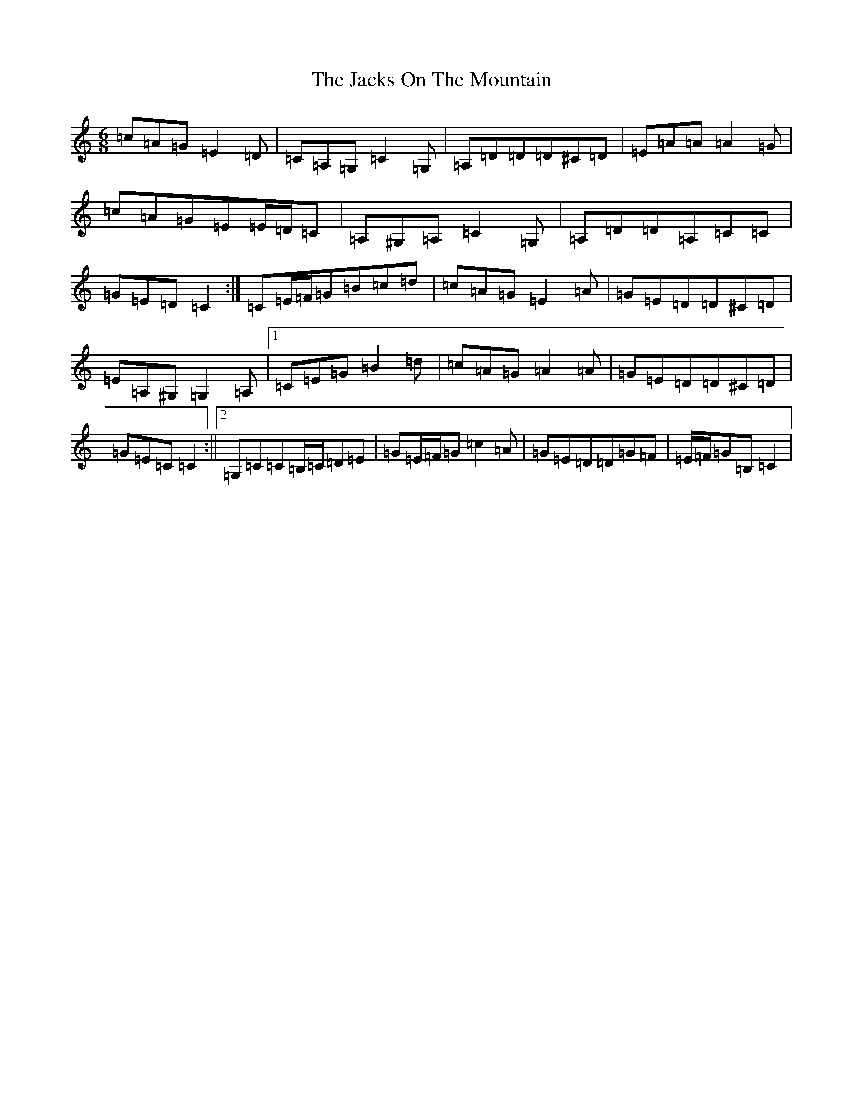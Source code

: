 X: 10130
T: Jacks On The Mountain, The
S: https://thesession.org/tunes/8103#setting19311
Z: G Major
R: jig
M: 6/8
L: 1/8
K: C Major
=c=A=G=E2=D|=C=A,=G,=C2=G,|=A,=D=D=D^C=D|=E=A=A=A2=G|=c=A=G=E=E/2=D/2=C|=A,^G,=A,=C2=G,|=A,=D=D=A,=C=C|=G=E=D=C2:|=C=E/2=F/2=G=B=c=d|=c=A=G=E2=A|=G=E=D=D^C=D|=E=A,^G,=G,2=A,|1=C=E=G=B2=d|=c=A=G=A2=A|=G=E=D=D^C=D|=G=E=C=C2:||2=G,=C=C=B,/2=C/2=D=E|=G=E/2=F/2=G=c2=A|=G=E=D=D=G=F|=E/2=F/2=G=B,=C2|